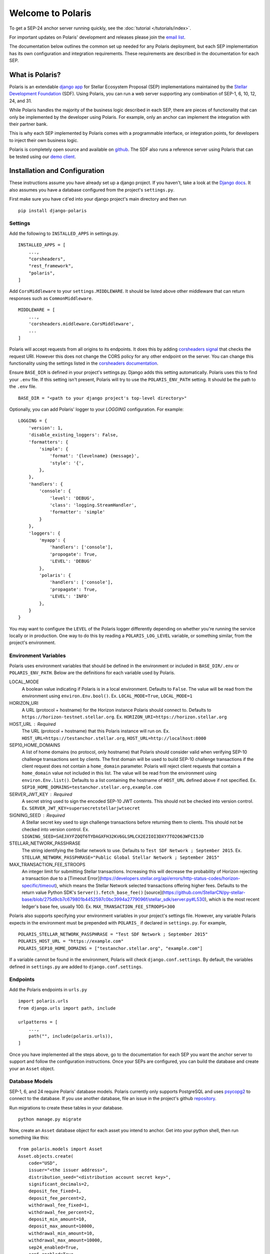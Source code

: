 ==================
Welcome to Polaris
==================

.. _`email list`: https://groups.google.com/g/stellar-polaris

To get a SEP-24 anchor server running quickly, see the :doc:`tutorial </tutorials/index>`.

For important updates on Polaris' development and releases please join the `email list`_.

The documentation below outlines the common set up needed for any Polaris deployment, but
each SEP implementation has its own configuration and integration requirements. These
requirements are described in the documentation for each SEP.

What is Polaris?
================

.. _Stellar Development Foundation: https://www.stellar.org/
.. _github: https://github.com/stellar/django-polaris
.. _django app: https://docs.djangoproject.com/en/3.0/intro/reusable-apps/
.. _demo client: http://sep24.stellar.org/#HOME_DOMAIN=%22https://testanchor.stellar.org%22&TRANSFER_SERVER=%22%22&WEB_AUTH_ENDPOINT=%22%22&USER_SK=%22SBBMVOJQLRJTQISVSUPBI2ZNQLZYNR4ARGWFPDDEL2U7444HPDII4VCX%22&HORIZON_URL=%22https://horizon-testnet.stellar.org%22&ASSET_CODE=%22SRT%22&ASSET_ISSUER=%22%22&EMAIL_ADDRESS=%22%22&STRICT_MODE=false&AUTO_ADVANCE=true&PUBNET=false

Polaris is an extendable `django app`_ for Stellar Ecosystem Proposal (SEP) implementations
maintained by the `Stellar Development Foundation`_ (SDF). Using Polaris, you can run a web
server supporting any combination of SEP-1, 6, 10, 12, 24, and 31.

While Polaris handles the majority of the business logic described in each SEP, there are
pieces of functionality that can only be implemented by the developer using Polaris.
For example, only an anchor can implement the integration with their partner bank.

This is why each SEP implemented by Polaris comes with a programmable interface, or
integration points, for developers to inject their own business logic.

Polaris is completely open source and available on github_. The SDF also runs a reference
server using Polaris that can be tested using our `demo client`_.

Installation and Configuration
==============================

.. _Django docs: https://docs.djangoproject.com/en/3.0/

These instructions assume you have already set up a django project. If you haven't,
take a look at the `Django docs`_. It also assumes you have a database configured
from the project's ``settings.py``.

First make sure you have ``cd``'ed into your django project's main directory
and then run
::

    pip install django-polaris

Settings
^^^^^^^^

.. _corsheaders signal: https://github.com/adamchainz/django-cors-headers#signals
.. _corsheaders documentation: https://github.com/adamchainz/django-cors-headers

Add the following to ``INSTALLED_APPS`` in settings.py.
::

    INSTALLED_APPS = [
        ...,
        "corsheaders",
        "rest_framework",
        "polaris",
    ]

Add ``CorsMiddleware`` to your ``settings.MIDDLEWARE``. It should be listed above
other middleware that can return responses such as ``CommonMiddleware``.
::

    MIDDLEWARE = [
        ...,
        'corsheaders.middleware.CorsMiddleware',
        ...
    ]

Polaris will accept requests from all origins to its endpoints. It does this
by adding `corsheaders signal`_ that checks the request URI. However this
does not change the CORS policy for any other endpoint on the server. You can change
this functionality using the settings listed in the `corsheaders documentation`_.

Ensure ``BASE_DIR`` is defined in your project's settings.py. Django adds this setting
automatically. Polaris uses this to find your ``.env`` file. If this setting isn't present,
Polaris will try to use the ``POLARIS_ENV_PATH`` setting. It should be the path to the ``.env`` file.
::

    BASE_DIR = "<path to your django project's top-level directory>"

Optionally, you can add Polaris' logger to your `LOGGING` configuration. For example:
::

    LOGGING = {
        'version': 1,
        'disable_existing_loggers': False,
        'formatters': {
            'simple': {
                'format': '{levelname} {message}',
                'style': '{',
            },
        },
        'handlers': {
            'console': {
                'level': 'DEBUG',
                'class': 'logging.StreamHandler',
                'formatter': 'simple'
            }
        },
        'loggers': {
            'myapp': {
                'handlers': ['console'],
                'propogate': True,
                'LEVEL': 'DEBUG'
            },
            'polaris': {
                'handlers': ['console'],
                'propagate': True,
                'LEVEL': 'INFO'
            },
        }
    }

You may want to configure the ``LEVEL`` of the Polaris logger differently depending on whether you're running the service locally or in production. One way to do this by reading a ``POLARIS_LOG_LEVEL`` variable, or something similar, from the project's environment.

Environment Variables
^^^^^^^^^^^^^^^^^^^^^

Polaris uses environment variables that should be defined in the environment or included in ``BASE_DIR/.env`` or ``POLARIS_ENV_PATH``. Below are the definitions for each variable used by Polaris.

LOCAL_MODE
    A boolean value indicating if Polaris is in a local environment. Defaults to ``False``.
    The value will be read from the environment using ``environ.Env.bool()``.
    Ex. ``LOCAL_MODE=True``, ``LOCAL_MODE=1``

HORIZON_URI
    A URL (protocol + hostname) for the Horizon instance Polaris should connect to.
    Defaults to ``https://horizon-testnet.stellar.org``.
    Ex. ``HORIZON_URI=https://horizon.stellar.org``

HOST_URL : Required
    The URL (protocol + hostname) that this Polaris instance will run on.
    Ex. ``HOST_URL=https://testanchor.stellar.org``, ``HOST_URL=http://localhost:8000``

SEP10_HOME_DOMAINS
    A list of home domains (no protocol, only hostname) that Polaris should consider valid when verifying SEP-10 challenge transactions sent by clients. The first domain will be used to build SEP-10 challenge transactions if the client request does not contain a ``home_domain`` parameter. Polaris will reject client requests that contain a ``home_domain`` value not included in this list.
    The value will be read from the environment using ``environ.Env.list()``.
    Defaults to a list containing the hostname of ``HOST_URL`` defined above if not specified.
    Ex. ``SEP10_HOME_DOMAINS=testanchor.stellar.org,example.com``

SERVER_JWT_KEY : Required
    A secret string used to sign the encoded SEP-10 JWT contents. This should not be checked into version control.
    Ex. ``SERVER_JWT_KEY=supersecretstellarjwtsecret``

SIGNING_SEED : Required
    A Stellar secret key used to sign challenge transactions before returning them to clients. This should not be checked into version control.
    Ex. ``SIGNING_SEED=SAEJXYFZOQT6TYDAGXFH32KV6GLSMLCX2E2IOI3DXY7TO2O63WFCI5JD``

STELLAR_NETWORK_PASSHRASE
    The string identifying the Stellar network to use.
    Defaults to ``Test SDF Network ; September 2015``.
    Ex. ``STELLAR_NETWORK_PASSPHRASE="Public Global Stellar Network ; September 2015"``

MAX_TRANSACTION_FEE_STROOPS
    An integer limit for submitting Stellar transactions. Increasing this will decrease the probability of Horizon rejecting a transaction due to a [Timeout Error](https://developers.stellar.org/api/errors/http-status-codes/horizon-specific/timeout), which means the Stellar Network selected transactions offering higher fees.
    Defaults to the return value Python SDK's ``Server().fetch_base_fee()`` [source](https://github.com/StellarCN/py-stellar-base/blob/275d9cb7c679801b4452597c0bc3994a2779096f/stellar_sdk/server.py#L530), which is the most recent ledger's base fee, usually 100.
    Ex. ``MAX_TRANSACTION_FEE_STROOPS=300``

Polaris also supports specifying your environment variables in your project's settings file. However, any variable Polaris expects in the environment must be prepended with ``POLARIS_`` if declared in ``settings.py``. For example,
::

    POLARIS_STELLAR_NETWORK_PASSPHRASE = "Test SDF Network ; September 2015"
    POLARIS_HOST_URL = "https://example.com"
    POLARIS_SEP10_HOME_DOMAINS = ["testanchor.stellar.org", "example.com"]

If a variable cannot be found in the environment, Polaris will check ``django.conf.settings``. By default, the variables defined in ``settings.py`` are added to ``django.conf.settings``.

Endpoints
^^^^^^^^^

Add the Polaris endpoints in ``urls.py``
::

    import polaris.urls
    from django.urls import path, include

    urlpatterns = [
        ...,
        path("", include(polaris.urls)),
    ]

Once you have implemented all the steps above, go to the documentation for each SEP
you want the anchor server to support and follow the configuration instructions. Once
your SEPs are configured, you can build the database and create your an ``Asset``
object.

Database Models
^^^^^^^^^^^^^^^

.. _psycopg2: https://pypi.org/project/psycopg2/
.. _repository: https://github.com/stellar/django-polaris/issues
.. _Fernet symmetric encryption: https://cryptography.io/en/latest/fernet/

SEP-1, 6, and 24 require Polaris' database models. Polaris currently only supports
PostgreSQL and uses psycopg2_ to connect to the database. If you use another
database, file an issue in the project's github repository_.

Run migrations to create these tables in your database.
::

    python manage.py migrate

Now, create an ``Asset`` database object for each asset you intend to anchor. Get
into your python shell, then run something like this:
::

    from polaris.models import Asset
    Asset.objects.create(
        code="USD",
        issuer="<the issuer address>",
        distribution_seed="<distribution account secret key>",
        significant_decimals=2,
        deposit_fee_fixed=1,
        deposit_fee_percent=2,
        withdrawal_fee_fixed=1,
        withdrawal_fee_percent=2,
        deposit_min_amount=10,
        deposit_max_amount=10000,
        withdrawal_min_amount=10,
        withdrawal_max_amount=10000,
        sep24_enabled=True,
        sep6_enabled=True
    )

The ``distribution_seed`` column is encrypted at the database layer using `Fernet symmetric
encryption`_, and only decrypted when held in memory within an ``Asset`` object. It uses
your Django project's ``SECRET_KEY`` setting to generate the encryption key, **so make sure
its value is unguessable and kept a secret**.

See the :doc:`Asset </models/index>` documentation for more information on the fields used.

At this point, you should configure Polaris for one or more of the
SEPs currently supported. Once configured, check out how to run the
server as described in the next section.

Running the Web Server
======================

Production
^^^^^^^^^^

.. _gunicorn: https://gunicorn.org

Polaris should only be deployed using HTTPS in production. You should do this
by using a HTTPS web server or running Polaris behind a HTTPS reverse proxy.
The steps below outline the settings necessary to ensure your deployment is
secure.

To redirect HTTP traffic to HTTPS, add the following to settings.py:
::

    SECURE_SSL_REDIRECT = True

And if you're running Polaris behind a HTTPS proxy:
::

    SECURE_PROXY_SSL_HEADER = ('HTTP_X_FORWARDED_PROTO', 'https')

This tells Django what header to check and what value it should be in
order to consider the incoming request secure.

Local Development
^^^^^^^^^^^^^^^^^

Locally, Polaris can be run using Django's HTTP development server
::

    python manage.py runserver

If you're using Polaris' SEP-24 support, you also need to use the following
environment variable:
::

    LOCAL_MODE=1

This is necessary to disable SEP-24's interactive flow authentication mechanism,
which requires HTTPS. **Do not use local mode in production**.

Contributing
============

.. _this tool: https://github.com/stellar/create-stellar-token

To set up the development environment or run the SDF's reference server, run follow the
instructions below.
::

    git clone git@github.com:stellar/django-polaris.git
    cd django-polaris

Then, add a ``.env`` file in the ``example`` directory. You'll need to create
a signing account on Stellar's testnet and add it to your environment variables.
::

    DJANGO_SECRET_KEY=supersecretdjangokey
    DJANGO_DEBUG=True
    SIGNING_SEED=<your signing account seed>
    STELLAR_NETWORK_PASSPHRASE="Test SDF Network ; September 2015"
    HORIZON_URI="https://horizon-testnet.stellar.org/"
    SERVER_JWT_KEY=yourjwtencryptionsecret
    DJANGO_ALLOWED_HOSTS=localhost,0.0.0.0,127.0.0.1
    HOST_URL="http://localhost:8000"
    LOCAL_MODE=True
    SEP10_HOME_DOMAINS=localhost:8000

Next, you'll need to create an asset on the Stellar test network and setup a distribution account.
Polaris offers a CLI command that allows developers to issue assets on testnet.
See the :ref:`CLI Commands <testnet>` documentation for more information.

Now you're ready to add your asset to Polaris. Run the following commands:
::

    $ docker-compose build
    $ docker-compose up server

Go to http://localhost:8000/admin and login with the default credentials (root, password).

Go to the Assets menu, and click "Add Asset"

Enter the code, issuer, and distribution seed for the asset. Make sure that the asset is enabled for SEP-24 and SEP-6
by selecting the `Deposit Enabled`, `Withdrawal Enabled`, and either both or one of `Sep24 Enabled` and `Sep6 Enabled`.

Click `Save`.

Finally, kill the current ``docker-compose`` process and run a new one:
::

    $ docker-compose up

You should now have a anchor server running SEP 6 & 24 on port 8000.
When you make changes locally, the docker containers will restart with the updated code.

Testing
^^^^^^^
First, ``cd`` into the ``polaris`` directory and create an ``.env`` file just like you did for ``example``. However, do not include ``LOCAL_MODE`` and make sure all URLs use HTTPS. This is done because Polaris tests functionality that is only run when ``LOCAL_MODE`` is not ``True``. When not in local mode, Polaris expects it's URLs to be HTTPS.

Once you've created your ``.env`` file, you can install the dependencies locally in a virtual environment:
::

    pip install pipenv
    pipenv install --dev
    pipenv run pytest -c polaris/pytest.ini

Or, you can simply run the tests from inside the docker container. However,
this may be slower.
::

    docker exec -it server pytest -c polaris/pytest.ini

Submit a PR
^^^^^^^^^^^
After you've made your changes, push them to you a remote branch
and make a Pull Request on the stellar/django-polaris master branch.


